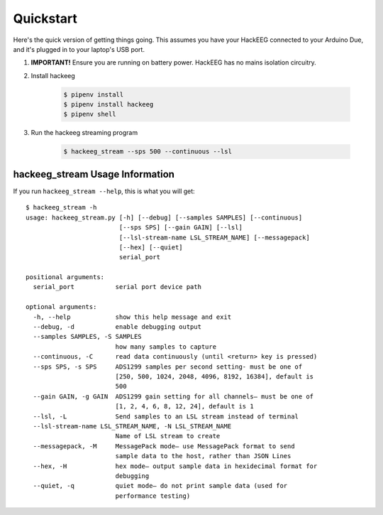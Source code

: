 .. _quickstart:

Quickstart
==========

Here's the quick version of getting things going. This assumes you have your HackEEG
connected to your Arduino Due, and it's plugged in to your laptop's USB port.

#. **IMPORTANT!** Ensure you are running on battery power. HackEEG has no mains isolation circuitry.
#. Install hackeeg

    .. code-block:: bash

       $ pipenv install
       $ pipenv install hackeeg
       $ pipenv shell

#. Run the hackeeg streaming program

    .. code-block:: bash

       $ hackeeg_stream --sps 500 --continuous --lsl

hackeeg_stream Usage Information
--------------------------------

If you run ``hackeeg_stream --help``, this is what you will get::

       $ hackeeg_stream -h
       usage: hackeeg_stream.py [-h] [--debug] [--samples SAMPLES] [--continuous]
                                [--sps SPS] [--gain GAIN] [--lsl]
                                [--lsl-stream-name LSL_STREAM_NAME] [--messagepack]
                                [--hex] [--quiet]
                                serial_port

       positional arguments:
         serial_port           serial port device path

       optional arguments:
         -h, --help            show this help message and exit
         --debug, -d           enable debugging output
         --samples SAMPLES, -S SAMPLES
                               how many samples to capture
         --continuous, -C      read data continuously (until <return> key is pressed)
         --sps SPS, -s SPS     ADS1299 samples per second setting- must be one of
                               [250, 500, 1024, 2048, 4096, 8192, 16384], default is
                               500
         --gain GAIN, -g GAIN  ADS1299 gain setting for all channels– must be one of
                               [1, 2, 4, 6, 8, 12, 24], default is 1
         --lsl, -L             Send samples to an LSL stream instead of terminal
         --lsl-stream-name LSL_STREAM_NAME, -N LSL_STREAM_NAME
                               Name of LSL stream to create
         --messagepack, -M     MessagePack mode– use MessagePack format to send
                               sample data to the host, rather than JSON Lines
         --hex, -H             hex mode– output sample data in hexidecimal format for
                               debugging
         --quiet, -q           quiet mode– do not print sample data (used for
                               performance testing)


